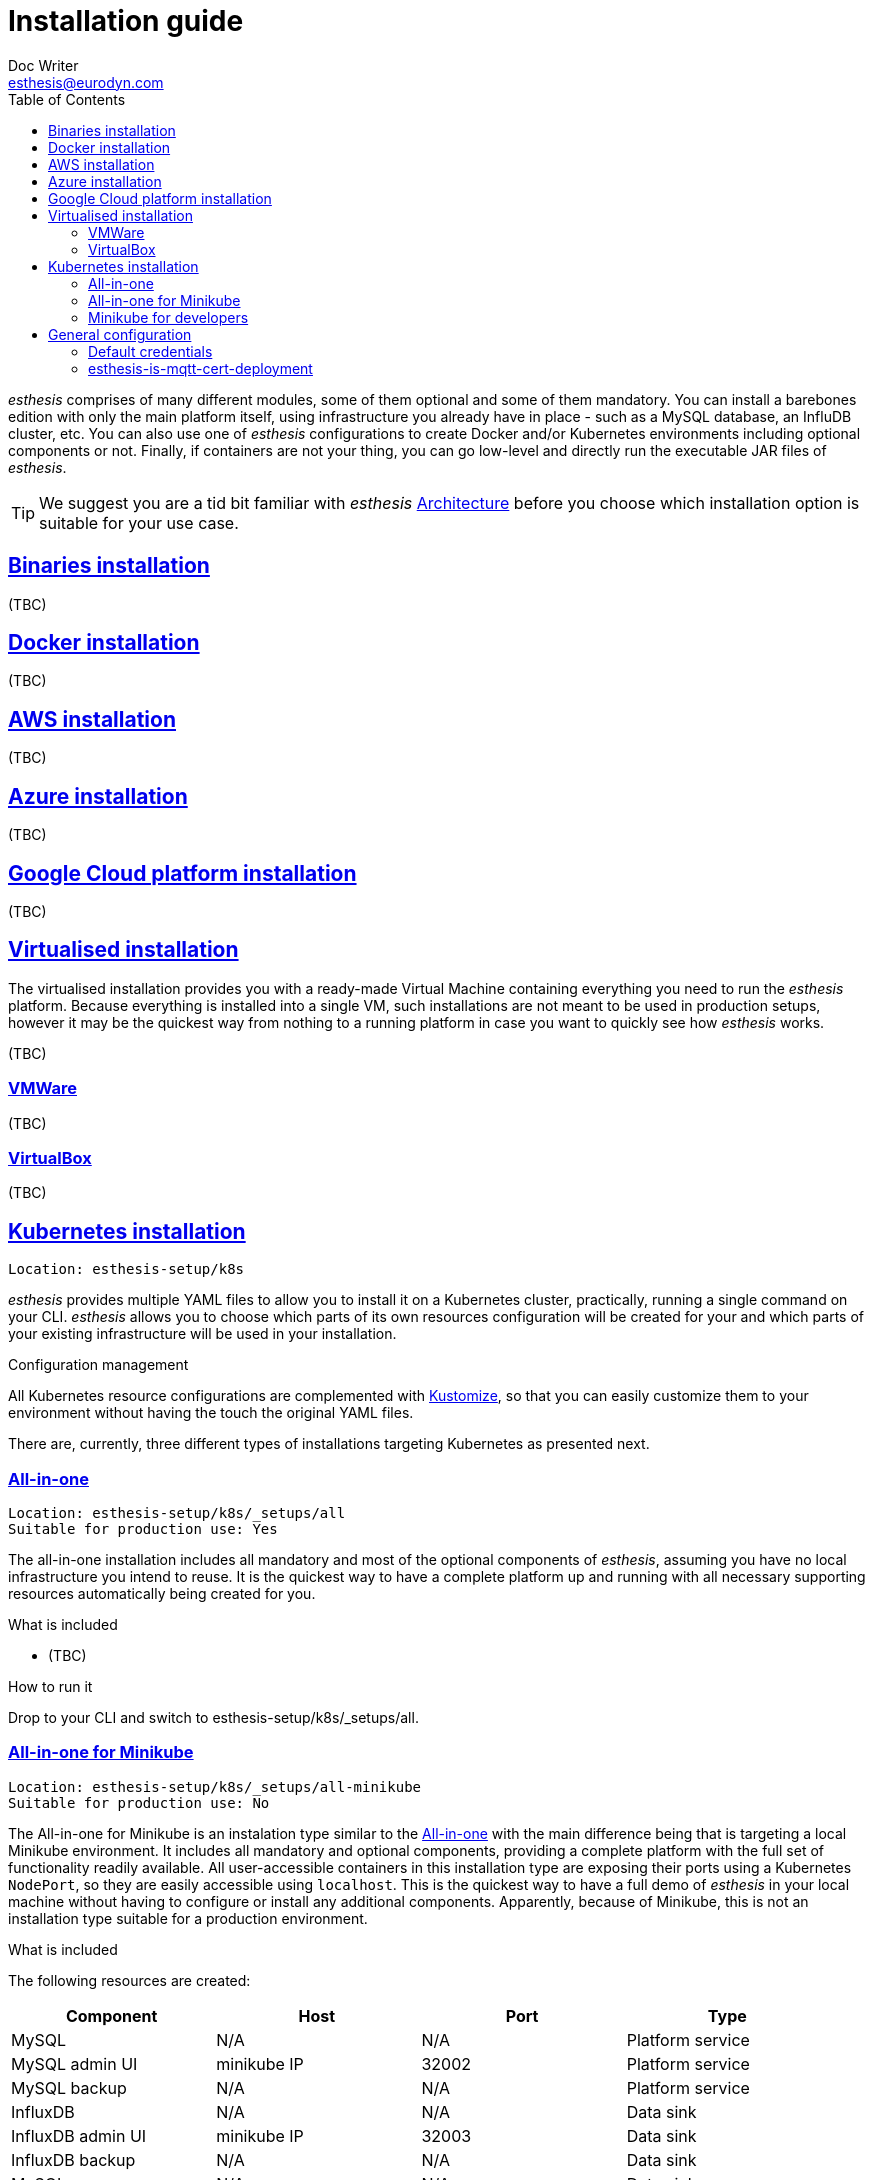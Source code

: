 = Installation guide
Doc Writer <esthesis@eurodyn.com>
:toc:
:imagesdir: assets/images
:homepage: https://esthesis.com
:icons: font
:sectanchors:
:sectlinks:

_esthesis_ comprises of many different modules, some of them optional and some of them mandatory. You can install a barebones edition with only the main platform itself, using infrastructure you already have in place - such as a MySQL database, an InfluDB cluster, etc. You can also use one of _esthesis_ configurations to create Docker and/or Kubernetes environments including optional components or not. Finally, if containers are not your thing, you can go low-level and directly run the executable JAR files of _esthesis_.

TIP: We suggest you are a tid bit familiar with _esthesis_ link:architecture.adoc[Architecture] before you choose which installation option is suitable for your use case.

== Binaries installation
(TBC)

== Docker installation
(TBC)

== AWS installation
(TBC)

== Azure installation
(TBC)

== Google Cloud platform installation
(TBC)

== Virtualised installation
The virtualised installation provides you with a ready-made Virtual Machine containing everything you need to run the _esthesis_ platform. Because everything is installed into a single VM, such installations are not meant to be used in production setups, however it may be the quickest way from nothing to a running platform in case you want to quickly see how _esthesis_ works.

(TBC)

=== VMWare
(TBC)

=== VirtualBox
(TBC)

== Kubernetes installation
    Location: esthesis-setup/k8s

_esthesis_ provides multiple YAML files to allow you to install it on a Kubernetes cluster, practically, running a single command on your CLI. _esthesis_ allows you to choose which parts of its own resources configuration will be created for your and which parts of your existing infrastructure will be used in your installation.

.Configuration management
All Kubernetes resource configurations are complemented with https://kustomize.io/[Kustomize], so that you can easily customize them to your environment without having the touch the original YAML files.

There are, currently, three different types of installations targeting Kubernetes as presented next.

=== All-in-one
    Location: esthesis-setup/k8s/_setups/all
    Suitable for production use: Yes

The all-in-one installation includes all mandatory and most of the optional components of _esthesis_, assuming you have no local infrastructure you intend to reuse. It is the quickest way to have a complete platform up and running with all necessary supporting resources automatically being created for you.

.What is included
* (TBC)

.How to run it
Drop to your CLI and switch to esthesis-setup/k8s/_setups/all.

=== All-in-one for Minikube
    Location: esthesis-setup/k8s/_setups/all-minikube
    Suitable for production use: No

The All-in-one for Minikube is an instalation type similar to the  link:#all-in-one[All-in-one] with the main difference being that is targeting a local Minikube environment. It includes all mandatory and optional components, providing a complete platform with the full set of functionality readily available. All user-accessible containers in this installation type are exposing their ports using a Kubernetes `NodePort`, so they are easily accessible using `localhost`. This is the quickest way to have a full demo of _esthesis_ in your local machine without having to configure or install any additional components. Apparently, because of Minikube, this is not an installation type suitable for a production environment.

.What is included
The following resources are created:

|===
|Component |Host |Port |Type

|MySQL
|N/A
|N/A
|Platform service

|MySQL admin UI
|minikube IP
|32002
|Platform service

|MySQL backup
|N/A
|N/A
|Platform service

|InfluxDB
|N/A
|N/A
|Data sink

|InfluxDB admin UI
|minikube IP
|32003
|Data sink

|InfluxDB backup
|N/A
|N/A
|Data sink

|MySQL
|N/A
|N/A
|Data sink

|MySQL admin UI
|minikube IP
|32007
|Data sink

|MySQL backup
|N/A
|N/A
|Data sink

|Mosquitto
|minikube IP
|32004
|Ingestion service

|Provisioning proxy
|minikube IP
|32005
|Platform proxy

|Registration proxy
|minikube IP
|32006
|Platform proxy

|esthesis platform server
|N/A
|N/A
|esthesis platform

|esthesis platform admin UI
|minikube IP
|32000
|esthesis platform
|===

TIP: You can create an entry in your `hosts` file with the IP address of your Minikube to conveniently access the above URLs, for example, \http://minikube:32000.

.How to install

* Drop to your CLI and switch to `esthesis-setup/k8s/_setups/all-minikube`.
* Setup access to the docker registry from which _esthesis_ images are to be pulled: `kubectl create secret docker-registry esthesis-dockerhub --docker-username=<your-name> --docker-password=<your-pword> --docker-email=<your-email>`
* Execute `kustomize build . | kubectl apply -f -`

TIP: Create a namespace, so that you can easily delete all resources when no longer needed.

.Post-installation
* Setup the link:#esthesis-is-mqtt-cert-deployment[secure MQTT server].

=== Minikube for developers
    Location: esthesis-setup/k8s/_setups/all-minikube-dev
    Suitable for production use: No

The Minikube for developers installation type is suitable to quickly setup a development environment in your local machine. It is similar to the link:#all-in-one-for-minikube[All-in-one for Minikube], however it does not include two of the main mandatory artifacts: The _esthesis_ platform server and the _esthesis_ platform UI. These are left out, so that you can run them in your preferred development environment.

Note that this setup type exposes services at different ports than the All-in-one for Minikube, so that you can have a development environment as well as a test environment running in parallel in your local machine.

.What is included
The following resources are created:

|===
|Component |Host |Port |Type

|MySQL
|minikube IP
|32101
|Platform service

|MySQL admin UI
|minikube IP
|32102
|Platform service

|MySQL backup
|N/A
|N/A
|Platform service

|InfluxDB
|N/A
|N/A
|Data sink

|InfluxDB admin UI
|minikube IP
|32103
|Data sink

|InfluxDB backup
|N/A
|N/A
|Data sink

|MySQL
|N/A
|N/A
|Data sink

|MySQL admin UI
|minikube IP
|32107
|Data sink

|MySQL backup
|N/A
|N/A
|Data sink

|Mosquitto
|minikube IP
|32104
|Ingestion service

|===

TIP: You can create an entry in your `hosts` file with the IP address of your Minikube to conveniently access the above URLs, for example, \http://minikube:32103.

.How to install

* Drop to your CLI and switch to `esthesis-setup/k8s/_setups/all-minikube-dev`.
* Setup access to the docker registry from which _esthesis_ images are to be pulled: `kubectl create secret docker-registry esthesis-dockerhub --docker-username=<your-name> --docker-password=<your-pword> --docker-email=<your-email>`
* Execute `kustomize build . | kubectl apply -f -`

TIP: Create a namespace, so that you can easily delete all resources when no longer needed.

.Post-installation
* Setup the link:#esthesis-is-mqtt-cert-deployment[secure MQTT server].

TIP: _esthesis_ platform server is already configured with a JDBC URL pointing to the database running in Minikube (minikube:32101), so no reconfiguration is necessary.


== General configuration
=== Default credentials
Username: `admin@esthes.is` +
Password: `admin`

=== esthesis-is-mqtt-cert-deployment
Some of the setup types include an MQTT server (based on Eclipse Mosquitto) that is configured to authenticate clients by using certificates. This is to only allow devices for which you have handed a certificate to be able to send  messages to the _esthesis_ platform. However, when you first perform an installation of _esthesis_ the details of such certificates are not yet known (i.e. you need to create a  as well as a link:TBC[Platform certificate], so the deployment fails reporting that `esthesis-is-mqtt-cert-secret` is missing. Until this secret is created the deployment cannot proceed. Here is how you prepare this secret:

* Create a link:TBC[Certificate Authority] in _esthesis_ platform. Let us call it "root-ca".
* Create a link:TBC[Certificate] in _esthesis_ platform using the above Certificate Authority to sign it.
* Export the Certificate Authority (TBC)

